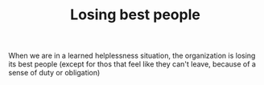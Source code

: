 #+TITLE: Losing best people

When we are in a learned helplessness situation, the organization is
losing its best people (except for thos that feel like they can't
leave, because of a sense of duty or obligation)
